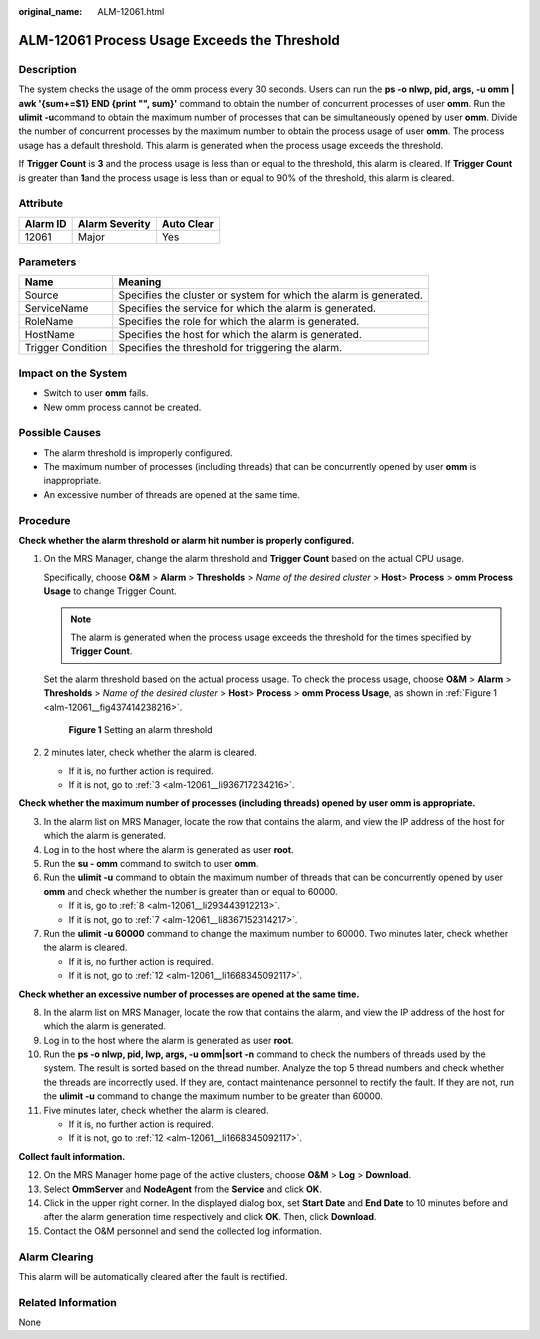:original_name: ALM-12061.html

.. _ALM-12061:

ALM-12061 Process Usage Exceeds the Threshold
=============================================

Description
-----------

The system checks the usage of the omm process every 30 seconds. Users can run the **ps -o nlwp, pid, args, -u omm \| awk '{sum+=$1} END {print "", sum}'** command to obtain the number of concurrent processes of user **omm**. Run the **ulimit -u**\ command to obtain the maximum number of processes that can be simultaneously opened by user **omm**. Divide the number of concurrent processes by the maximum number to obtain the process usage of user **omm**. The process usage has a default threshold. This alarm is generated when the process usage exceeds the threshold.

If **Trigger Count** is **3** and the process usage is less than or equal to the threshold, this alarm is cleared. If **Trigger Count** is greater than **1**\ and the process usage is less than or equal to 90% of the threshold, this alarm is cleared.

Attribute
---------

======== ============== ==========
Alarm ID Alarm Severity Auto Clear
======== ============== ==========
12061    Major          Yes
======== ============== ==========

Parameters
----------

+-------------------+-------------------------------------------------------------------+
| Name              | Meaning                                                           |
+===================+===================================================================+
| Source            | Specifies the cluster or system for which the alarm is generated. |
+-------------------+-------------------------------------------------------------------+
| ServiceName       | Specifies the service for which the alarm is generated.           |
+-------------------+-------------------------------------------------------------------+
| RoleName          | Specifies the role for which the alarm is generated.              |
+-------------------+-------------------------------------------------------------------+
| HostName          | Specifies the host for which the alarm is generated.              |
+-------------------+-------------------------------------------------------------------+
| Trigger Condition | Specifies the threshold for triggering the alarm.                 |
+-------------------+-------------------------------------------------------------------+

Impact on the System
--------------------

-  Switch to user **omm** fails.
-  New omm process cannot be created.

Possible Causes
---------------

-  The alarm threshold is improperly configured.
-  The maximum number of processes (including threads) that can be concurrently opened by user **omm** is inappropriate.
-  An excessive number of threads are opened at the same time.

Procedure
---------

**Check whether the alarm threshold or alarm hit number is properly configured.**

#. On the MRS Manager, change the alarm threshold and **Trigger Count** based on the actual CPU usage.

   Specifically, choose **O&M** > **Alarm** > **Thresholds** > *Name of the desired cluster* > **Host**> **Process** > **omm Process Usage** to change Trigger Count.

   .. note::

      The alarm is generated when the process usage exceeds the threshold for the times specified by **Trigger Count**.

   Set the alarm threshold based on the actual process usage. To check the process usage, choose **O&M** > **Alarm** > **Thresholds** > *Name of the desired cluster* > **Host**> **Process** > **omm Process Usage**, as shown in :ref:`Figure 1 <alm-12061__fig437414238216>`.

   .. _alm-12061__fig437414238216:

   .. figure:: /_static/images/en-us_image_0000001583127621.png
      :alt: **Figure 1** Setting an alarm threshold

      **Figure 1** Setting an alarm threshold

#. 2 minutes later, check whether the alarm is cleared.

   -  If it is, no further action is required.
   -  If it is not, go to :ref:`3 <alm-12061__li936717234216>`.

**Check whether the maximum number of processes (including threads) opened by user omm is appropriate.**

3. .. _alm-12061__li936717234216:

   In the alarm list on MRS Manager, locate the row that contains the alarm, and view the IP address of the host for which the alarm is generated.

4. Log in to the host where the alarm is generated as user **root**.

5. Run the **su - omm** command to switch to user **omm**.

6. Run the **ulimit -u** command to obtain the maximum number of threads that can be concurrently opened by user **omm** and check whether the number is greater than or equal to 60000.

   -  If it is, go to :ref:`8 <alm-12061__li293443912213>`.
   -  If it is not, go to :ref:`7 <alm-12061__li8367152314217>`.

7. .. _alm-12061__li8367152314217:

   Run the **ulimit -u 60000** command to change the maximum number to 60000. Two minutes later, check whether the alarm is cleared.

   -  If it is, no further action is required.
   -  If it is not, go to :ref:`12 <alm-12061__li1668345092117>`.

**Check whether an excessive number of processes are opened at the same time.**

8.  .. _alm-12061__li293443912213:

    In the alarm list on MRS Manager, locate the row that contains the alarm, and view the IP address of the host for which the alarm is generated.

9.  Log in to the host where the alarm is generated as user **root**.

10. Run the **ps -o nlwp, pid, lwp, args, -u omm|sort -n** command to check the numbers of threads used by the system. The result is sorted based on the thread number. Analyze the top 5 thread numbers and check whether the threads are incorrectly used. If they are, contact maintenance personnel to rectify the fault. If they are not, run the **ulimit -u** command to change the maximum number to be greater than 60000.

11. Five minutes later, check whether the alarm is cleared.

    -  If it is, no further action is required.
    -  If it is not, go to :ref:`12 <alm-12061__li1668345092117>`.

**Collect fault information.**

12. .. _alm-12061__li1668345092117:

    On the MRS Manager home page of the active clusters, choose **O&M** > **Log** > **Download**.

13. Select **OmmServer** and **NodeAgent** from the **Service** and click **OK**.

14. Click |image1| in the upper right corner. In the displayed dialog box, set **Start Date** and **End Date** to 10 minutes before and after the alarm generation time respectively and click **OK**. Then, click **Download**.

15. Contact the O&M personnel and send the collected log information.

Alarm Clearing
--------------

This alarm will be automatically cleared after the fault is rectified.

Related Information
-------------------

None

.. |image1| image:: /_static/images/en-us_image_0000001532927646.png

